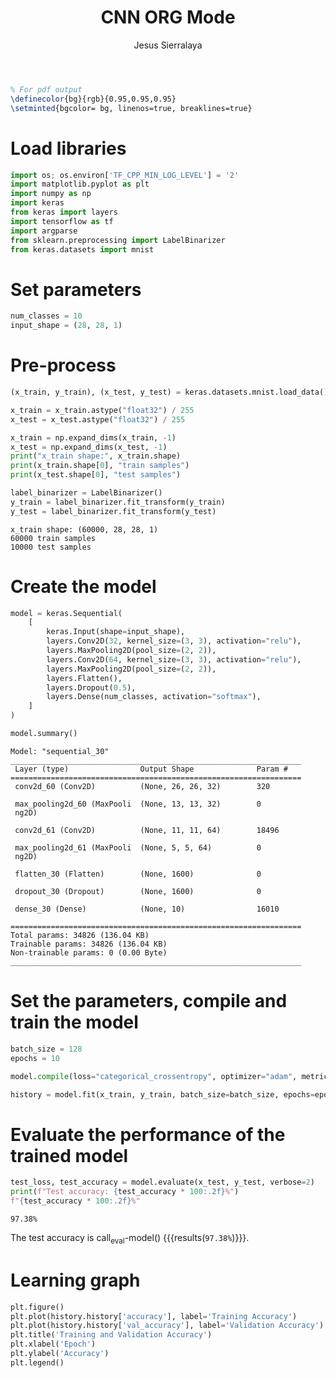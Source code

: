 #+title: CNN ORG Mode
#+author: Jesus Sierralaya

#+LaTeX_HEADER: \usepackage{minted}
#+begin_src latex
% For pdf output
\definecolor{bg}{rgb}{0.95,0.95,0.95}
\setminted{bgcolor= bg, linenos=true, breaklines=true}
#+end_src

* Load libraries
#+begin_src python :session :results output
import os; os.environ['TF_CPP_MIN_LOG_LEVEL'] = '2'
import matplotlib.pyplot as plt
import numpy as np
import keras
from keras import layers
import tensorflow as tf
import argparse
from sklearn.preprocessing import LabelBinarizer
from keras.datasets import mnist
#+end_src

#+RESULTS:

* Set parameters
#+begin_src python :session :results output
num_classes = 10
input_shape = (28, 28, 1)
#+end_src

#+RESULTS:

* Pre-process
#+begin_src python :session :results output :exports both
(x_train, y_train), (x_test, y_test) = keras.datasets.mnist.load_data()

x_train = x_train.astype("float32") / 255
x_test = x_test.astype("float32") / 255

x_train = np.expand_dims(x_train, -1)
x_test = np.expand_dims(x_test, -1)
print("x_train shape:", x_train.shape)
print(x_train.shape[0], "train samples")
print(x_test.shape[0], "test samples")

label_binarizer = LabelBinarizer()
y_train = label_binarizer.fit_transform(y_train)
y_test = label_binarizer.fit_transform(y_test)
#+end_src

#+RESULTS:
: x_train shape: (60000, 28, 28, 1)
: 60000 train samples
: 10000 test samples

* Create the model
#+begin_src python :session :results output :exports both
model = keras.Sequential(
    [
        keras.Input(shape=input_shape),
        layers.Conv2D(32, kernel_size=(3, 3), activation="relu"),
        layers.MaxPooling2D(pool_size=(2, 2)),
        layers.Conv2D(64, kernel_size=(3, 3), activation="relu"),
        layers.MaxPooling2D(pool_size=(2, 2)),
        layers.Flatten(),
        layers.Dropout(0.5),
        layers.Dense(num_classes, activation="softmax"),
    ]
)

model.summary()
#+end_src

#+RESULTS:
#+begin_example
Model: "sequential_30"
_________________________________________________________________
 Layer (type)                Output Shape              Param #
=================================================================
 conv2d_60 (Conv2D)          (None, 26, 26, 32)        320

 max_pooling2d_60 (MaxPooli  (None, 13, 13, 32)        0
 ng2D)

 conv2d_61 (Conv2D)          (None, 11, 11, 64)        18496

 max_pooling2d_61 (MaxPooli  (None, 5, 5, 64)          0
 ng2D)

 flatten_30 (Flatten)        (None, 1600)              0

 dropout_30 (Dropout)        (None, 1600)              0

 dense_30 (Dense)            (None, 10)                16010

=================================================================
Total params: 34826 (136.04 KB)
Trainable params: 34826 (136.04 KB)
Non-trainable params: 0 (0.00 Byte)
_________________________________________________________________
#+end_example


* Set the parameters, compile and train the model

#+begin_src python :session :results output
batch_size = 128
epochs = 10

model.compile(loss="categorical_crossentropy", optimizer="adam", metrics=["accuracy"])

history = model.fit(x_train, y_train, batch_size=batch_size, epochs=epochs, validation_split=0.1, verbose = False)
#+end_src

#+RESULTS:

* Evaluate the performance of the trained model
#+name: eval-model
#+begin_src python :session :results value
test_loss, test_accuracy = model.evaluate(x_test, y_test, verbose=2)
print(f"Test accuracy: {test_accuracy * 100:.2f}%")
f"{test_accuracy * 100:.2f}%"
#+end_src

#+RESULTS: eval-model
: 97.38%

The test accuracy is call_eval-model() {{{results(=97.38%=)}}}.

* Learning graph

#+begin_src python :session :exports both :results output graphics file :file images/training.png
plt.figure()
plt.plot(history.history['accuracy'], label='Training Accuracy')
plt.plot(history.history['val_accuracy'], label='Validation Accuracy')
plt.title('Training and Validation Accuracy')
plt.xlabel('Epoch')
plt.ylabel('Accuracy')
plt.legend()
#+end_src

#+RESULTS:
[[file:images/training.png]]
